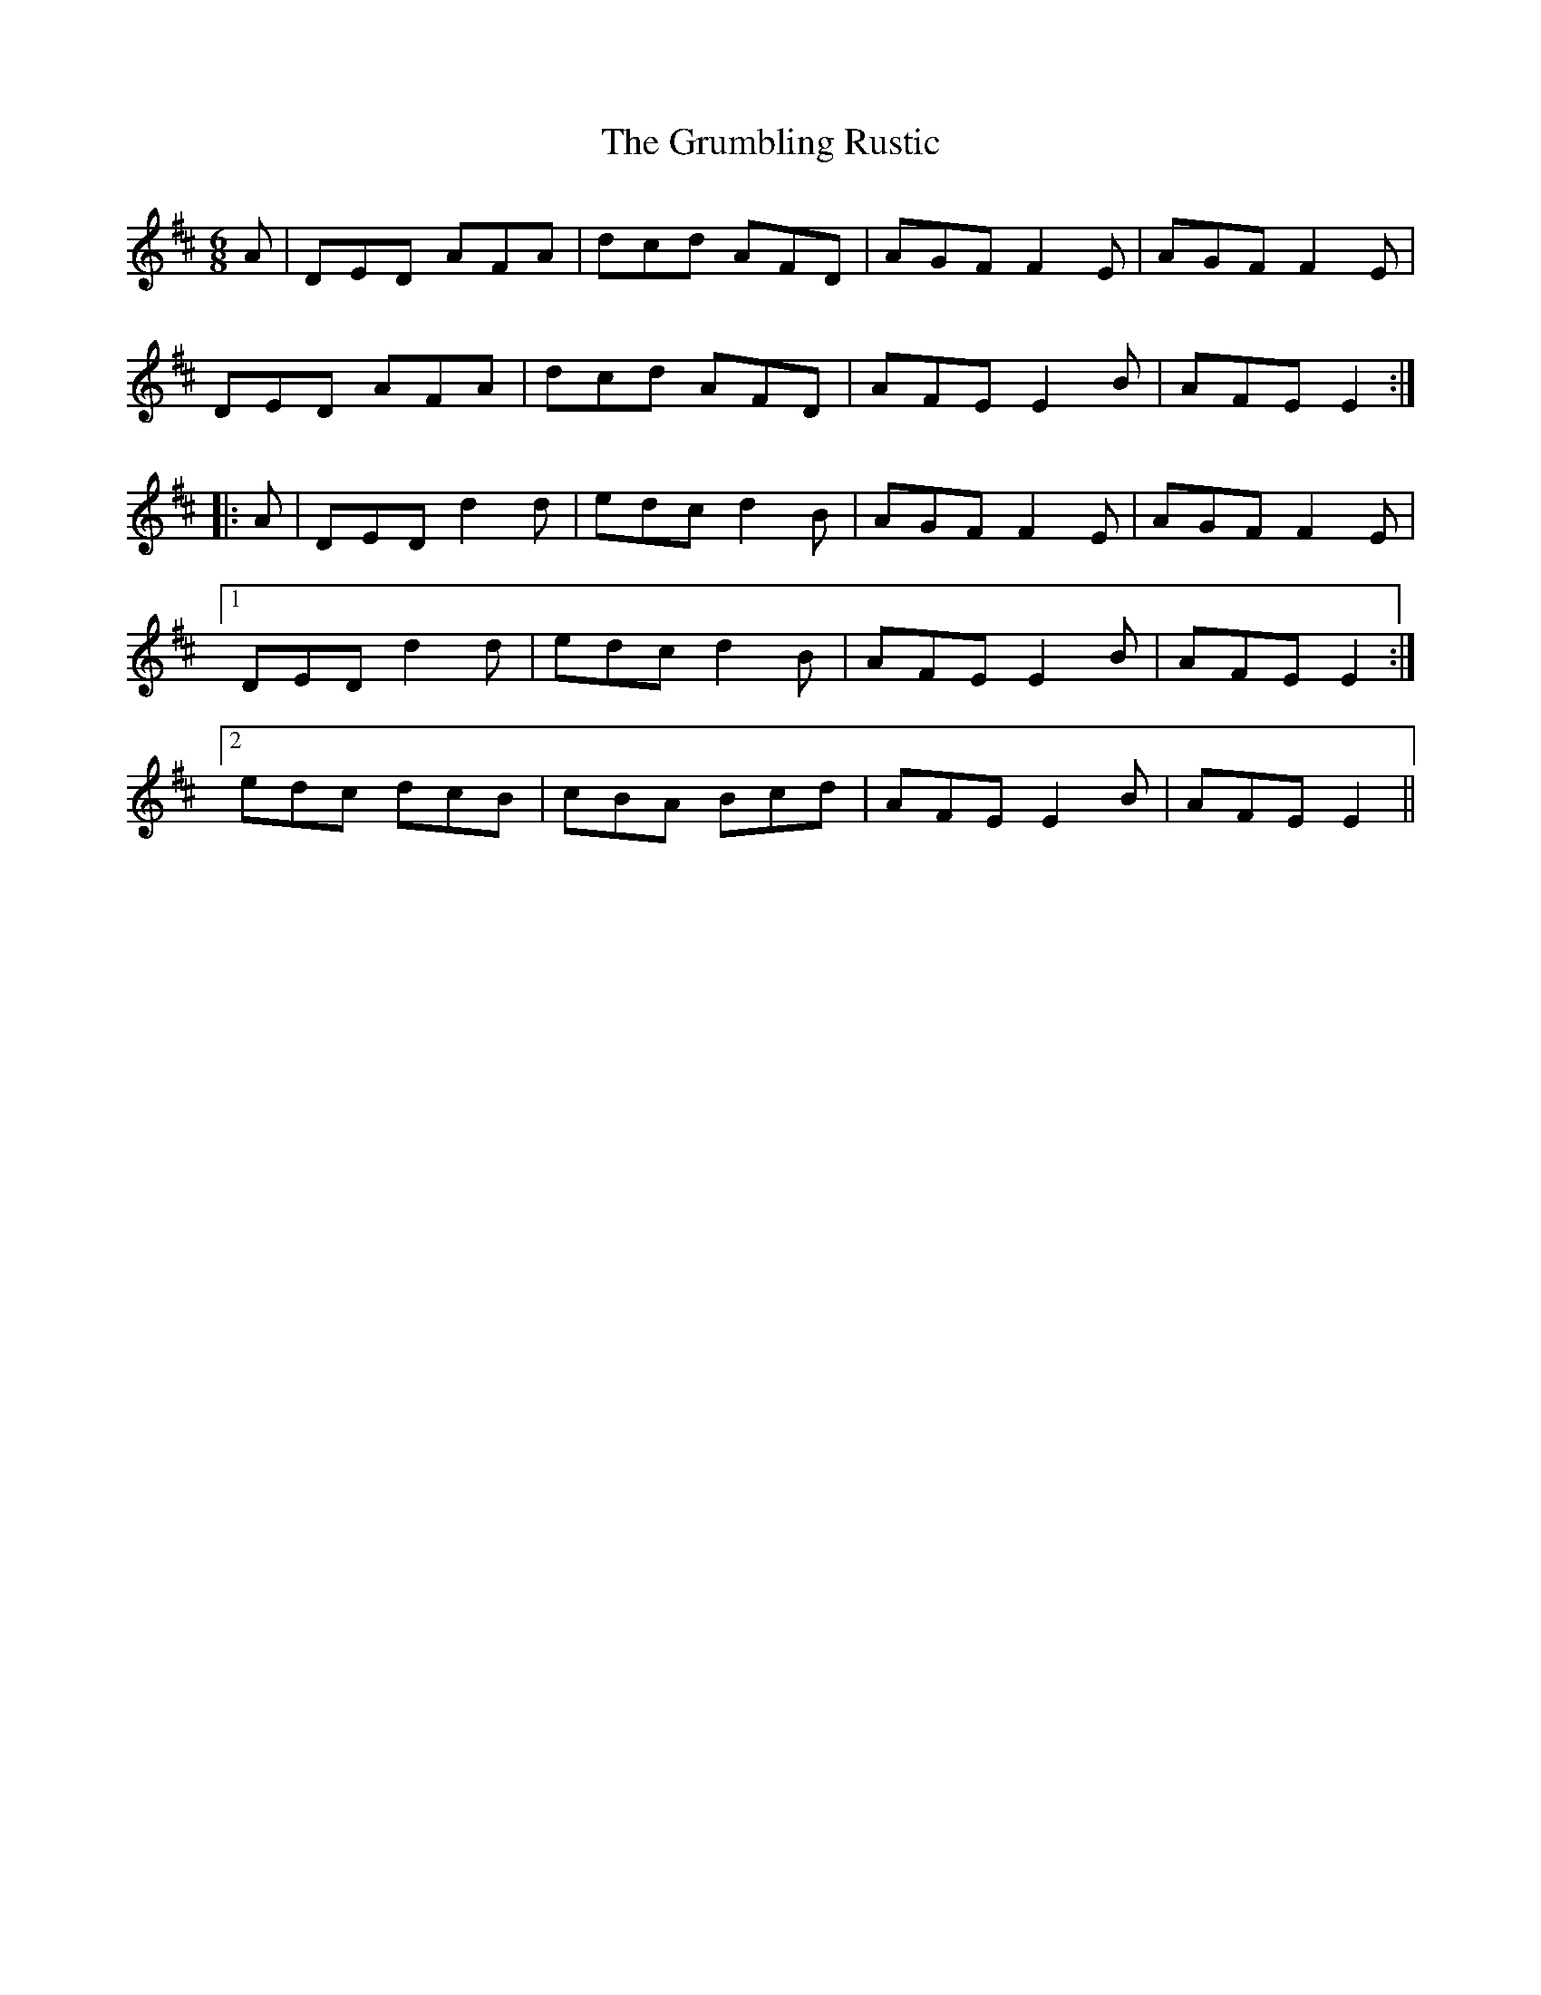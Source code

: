 X: 16330
T: Grumbling Rustic, The
R: jig
M: 6/8
K: Dmajor
A|DED AFA|dcd AFD|AGF F2E|AGF F2E|
DED AFA|dcd AFD|AFE E2B|AFE E2:|
|:A|DED d2d|edc d2B|AGF F2E|AGF F2E|
[1 DED d2d|edc d2B|AFE E2B|AFE E2:|
[2 edc dcB|cBA Bcd|AFE E2B|AFE E2||


